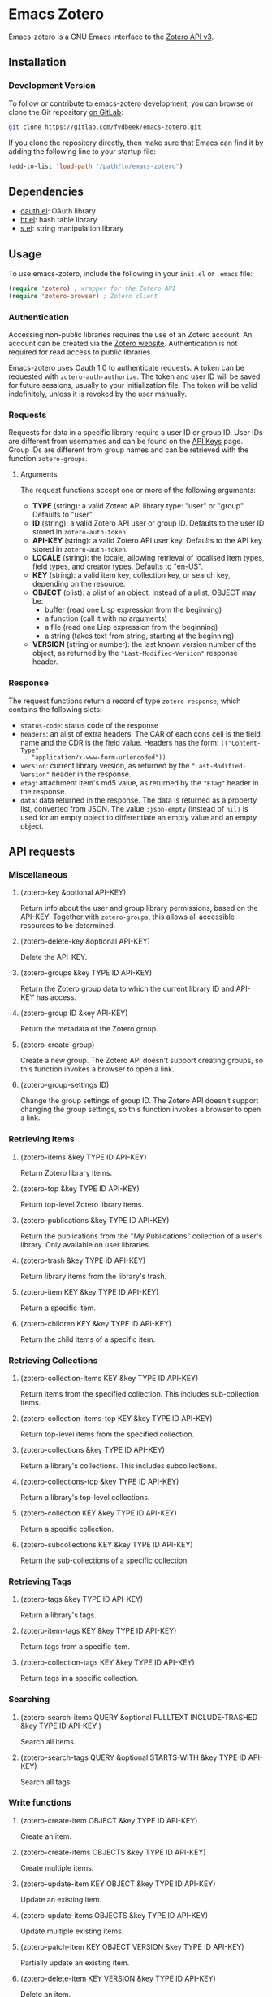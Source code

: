 * Emacs Zotero

  Emacs-zotero is a GNU Emacs interface to the [[https://www.zotero.org/support/dev/web_api/v3/start][Zotero API v3]].

** Installation

*** Development Version

    To follow or contribute to emacs-zotero development, you can browse or clone the
    Git repository [[https://gitlab.com/fvdbeek/emacs-zotero][on GitLab]]:

    #+BEGIN_SRC sh
    git clone https://gitlab.com/fvdbeek/emacs-zotero.git
    #+END_SRC

    If you clone the repository directly, then make sure that Emacs can find it by
    adding the following line to your startup file:

    #+BEGIN_SRC emacs-lisp
    (add-to-list 'load-path "/path/to/emacs-zotero")
    #+END_SRC

** Dependencies

   - [[https://github.com/psanford/emacs-oauth][oauth.el]]: OAuth library
   - [[https://github.com/Wilfred/ht.el][ht.el]]: hash table library
   - [[https://github.com/magnars/s.el][s.el]]: string manipulation library

** Usage

   To use emacs-zotero, include the following in your =init.el= or =.emacs= file:

   #+BEGIN_SRC emacs-lisp
   (require 'zotero) ; wrapper for the Zotero API
   (require 'zotero-browser) ; Zotero client
   #+END_SRC

*** Authentication
    Accessing non-public libraries requires the use of an Zotero account. An
    account can be created via the [[https://www.zotero.org/user/register][Zotero website]]. Authentication is not
    required for read access to public libraries.

    Emacs-zotero uses Oauth 1.0 to authenticate requests. A token can be
    requested with =zotero-auth-authorize=. The token and user ID will be saved
    for future sessions, usually to your initialization file. The token will be
    valid indefinitely, unless it is revoked by the user manually.

*** Requests
    Requests for data in a specific library require a user ID or group ID. User
    IDs are different from usernames and can be found on the [[https://www.zotero.org/settings/keys][API Keys]] page.
    Group IDs are different from group names and can be retrieved with the
    function =zotero-groups=.

**** Arguments
     The request functions accept one or more of the following arguments:
     - *TYPE* (string): a valid Zotero API library type: "user" or "group".
       Defaults to "user".
     - *ID* (string): a valid Zotero API user or group ID. Defaults to the user ID
       stored in =zotero-auth-token=.
     - *API-KEY* (string): a valid Zotero API user key. Defaults to the API key
       stored in =zotero-auth-token=.
     - *LOCALE* (string): the locale, allowing retrieval of localised item types,
       field types, and creator types. Defaults to "en-US".
     - *KEY* (string): a valid item key, collection key, or search key, depending
       on the resource.
     - *OBJECT* (plist): a plist of an object. Instead of a plist, OBJECT may be:
       + buffer (read one Lisp expression from the beginning)
       + a function (call it with no arguments)
       + a file (read one Lisp expression from the beginning)
       + a string (takes text from string, starting at the beginning).
     - *VERSION* (string or number): the last known version number of the object,
       as returned by the ="Last-Modified-Version"= response header.

*** Response
    The request functions return a record of type =zotero-response=, which
    contains the following slots:
    - =status-code=: status code of the response
    - =headers=: an alist of extra headers. The CAR of each cons cell is the field
      name and the CDR is the field value. Headers has the form: =(("Content-Type"
      . "application/x-www-form-urlencoded"))=
    - =version=: current library version, as returned by the ="Last-Modified-Version"=
      header in the response.
    - =etag=: attachment item's md5 value, as returned by the ="ETag"= header in the response.
    - =data=: data returned in the response. The data is returned as a property
      list, converted from JSON. The value =:json-empty= (instead of =nil)= is used
      for an empty object to differentiate an empty value and an empty object.

** API requests

*** Miscellaneous

**** (zotero-key &optional API-KEY)
     Return info about the user and group library permissions, based on the API-KEY.
     Together with =zotero-groups=, this allows all accessible resources to be
     determined.

**** (zotero-delete-key &optional API-KEY)
     Delete the API-KEY.

**** (zotero-groups &key TYPE ID API-KEY)
     Return the Zotero group data to which the current library ID and API-KEY has
     access.

**** (zotero-group ID &key API-KEY)
     Return the metadata of the Zotero group.

**** (zotero-create-group)
     Create a new group. The Zotero API doesn't support creating groups, so this
     function invokes a browser to open a link.

**** (zotero-group-settings ID)
     Change the group settings of group ID. The Zotero API doesn't support changing
     the group settings, so this function invokes a browser to open a link.

*** Retrieving items

**** (zotero-items &key TYPE ID API-KEY)
     Return Zotero library items.

**** (zotero-top &key TYPE ID API-KEY)
     Return top-level Zotero library items.

**** (zotero-publications &key TYPE ID API-KEY)
     Return the publications from the "My Publications" collection of a user's
     library. Only available on user libraries.

**** (zotero-trash &key TYPE ID API-KEY)
     Return library items from the library's trash.

**** (zotero-item KEY &key TYPE ID API-KEY)
     Return a specific item.

**** (zotero-children KEY &key TYPE ID API-KEY)
     Return the child items of a specific item.

*** Retrieving Collections

**** (zotero-collection-items KEY &key TYPE ID API-KEY)
     Return items from the specified collection. This includes sub-collection items.

**** (zotero-collection-items-top KEY &key TYPE ID API-KEY)
     Return top-level items from the specified collection.

**** (zotero-collections &key TYPE ID API-KEY)
     Return a library's collections. This includes subcollections.

**** (zotero-collections-top &key TYPE ID API-KEY)
     Return a library's top-level collections.

**** (zotero-collection KEY &key TYPE ID API-KEY)
     Return a specific collection.

**** (zotero-subcollections KEY &key TYPE ID API-KEY)
     Return the sub-collections of a specific collection.

*** Retrieving Tags

**** (zotero-tags &key TYPE ID API-KEY)
     Return a library's tags.

**** (zotero-item-tags KEY &key TYPE ID API-KEY)
     Return tags from a specific item.

**** (zotero-collection-tags KEY &key TYPE ID API-KEY)
     Return tags in a specific collection.

*** Searching

**** (zotero-search-items QUERY &optional FULLTEXT INCLUDE-TRASHED &key TYPE ID API-KEY )
     Search all items.

**** (zotero-search-tags QUERY &optional STARTS-WITH &key TYPE ID API-KEY)
     Search all tags.

*** Write functions

**** (zotero-create-item OBJECT &key TYPE ID API-KEY)
     Create an item.

**** (zotero-create-items OBJECTS &key TYPE ID API-KEY)
     Create multiple items.

**** (zotero-update-item KEY OBJECT &key TYPE ID API-KEY)
     Update an existing item.

**** (zotero-update-items OBJECTS &key TYPE ID API-KEY)
     Update multiple existing items.

**** (zotero-patch-item KEY OBJECT VERSION &key TYPE ID API-KEY)
     Partially update an existing item.

**** (zotero-delete-item KEY VERSION &key TYPE ID API-KEY)
     Delete an item.

**** (zotero-delete-items KEYS VERSION &key TYPE ID API-KEY)
     Delete multiple items.

**** (zotero-create-collection OBJECT &key TYPE ID API-KEY)
     Create a collection.

**** (zotero-update-collection KEY OBJECT &key TYPE ID API-KEY)
     Update an existing collection.

**** (zotero-update-collections OBJECTS &key TYPE ID API-KEY)
     Update multiple existing collections.

**** (zotero-delete-collection KEY VERSION &key TYPE ID API-KEY)
     Delete a collection.

**** (zotero-delete-collections KEYS VERSION &key TYPE ID API-KEY)
     Delete multiple collections.

**** (zotero-create-search OBJECT &key TYPE ID API-KEY)
     Create a saved search.

**** (zotero-update-searches OBJECTS &key TYPE ID API-KEY)
     Update existing searches.

**** (zotero-delete-searches KEYS VERSION &key TYPE ID API-KEY)
     Delete multiple searches.

**** (zotero-delete-tags TAGS VERSION &key TYPE ID API-KEY)
     Delete multiple tags.

*** Item types and fields

**** (zotero-item-types &optional LOCALE)
     Return all available item types.

**** (zotero-item-fields &optional LOCALE)
     Return all available item fields.

**** (zotero-item-type-fields ITEM-TYPE &optional LOCALE)
     Return all valid fields for the specified item type.

**** (zotero-item-type-creator-types ITEM-TYPE &optional LOCALE)
     Return all valid creator types for the specified item type.

**** (zotero-creator-fields &optional LOCALE)
     Return all creator fields.

**** (zotero-attachment-linkmodes )
     Return the attachment linkmode types.

*** Templates

**** (zotero-collection-template)
     Return a template for a new collection.

**** (zotero-item-template ITEM-TYPE)
     Return the template for a new item of an item type.

**** (zotero-attachment-template LINKMODE)
     Return a template for a new attachment item of a linkmode.

*** File uploads

**** (zotero-attachment-attributes KEY &key TYPE ID API-KEY)
     Return the attributes of an attachment file.

**** (zotero-file-attributes FILE)
     Get the attributes of a file. The result is a plist with =:filename=, =:filesize=,
     =:content-type=, =:md5=, =:mtime=, and =:accessdate= props to be passed to
     =zotero-authorize-upload=.

**** (zotero-upload-attachment KEY FILE &optional HASH &key TYPE ID API-KEY)
     Authorize, upload and register an attachment to an item. This is a convenient
     wrapper around =zotero-authorize-upload=, =zotero-upload-file=, and
     =zotero-register-upload=.

*** Retrieving Files

**** (zotero-file KEY &key TYPE ID API-KEY)
     Return the raw file content of an item.

**** (zotero-download-file KEY &optional FILE DIR CONFIRM &key TYPE ID API-KEY)
     A convenient wrapper around =zotero-file=. Download an attachment using the
     optional path and filename. If neither are supplied, the file is written to the
     current working directory, and =zotero-item= is called to determine the attachment
     filename.

*** Recognize
    PDFs are recognized using an undocumented Zotero web service that
    operates on the first few pages of text using extraction
    algorithms and known metadata from CrossRef. The Zotero lookup
    service doesn't require a Zotero account, and data about the
    content or results of searches are not logged.

    The metadata can be used to create a parent item for the PDF
    attachment, by looking up item metadata when supplied with a
    standard identifier.

**** (zotero-recognize-install-pdftools)
     Install the PDF tools modified by Zotero. The executables are modified to
     output a preprocessed JSON that contains rich and structured information about
     the PDF and the text extracted from it, for use with the PDF recognizer.

     This function downloads and extracts the binaries available for macOS, Windows
     and Linux. You can change the installation directory by setting
     =zotero-recognize-pdftools-dir= to an appropriate value before calling this
     function.

     If there are no binaries available for your operating system, you should
     compile them from source and set the variables =zotero-recognize-pdftotext=,
     =zotero-recognize-pdfinfo=, and =zotero-recognize-pdfdata= to the corresponding
     paths. The source is available at https://github.com/zotero/cross-poppler.

**** (zotero-recognize FILE)
     Return metadata recognized from a PDF.

*** Full-text content
    Functions to access and create full-text content of Zotero items. To index
    documents external dependencies are needed. The pdftotext executable is needed
    for PDFs, the antiword executable for Microsoft Word documents until version
    2003, and the pandoc executable for pandoc compatible markup formats. See the
    variable =zotero-fulltext-pandoc-mimetypes= for a list of formats understood by
    pandoc.

**** (zotero-fulltext-item KEY &key TYPE ID API-KEY)
     Return fulltext content of an item.

**** (zotero-fulltext-create-item KEY OBJECT &key TYPE ID API-KEY)
     Create full-text content for an item.

**** (zotero-fulltext-index-item KEY FILE &optional CONTENT-TYPE &key TYPE ID API-KEY)
     Create full-text content for an item.

     This is a convenient wrapper around =zotero-fulltext-create-item= that is able to
     index a variety of file formats, including but not limited to:
     - Portable Document Format (PDF)
     - OpenDocument (ODT)
     - Microsoft Word version 2, 6, 7, 97, 2000 and 2003 (DOC)
     - Office Open XML (DOCX)
     - EPUB
     - LaTeX
     - Org-mode.

*** Browser
    Zotero provides a user interface to the Zotero library with =zotero-browser=. To
    use the browser, emacs-zotero should be synchronized with the Zotero server.

**** (zotero-browser)
     Create a new Zotero browser buffer.

*** Sync
    The Zotero library is synced to a hash table =zotero-cache=.

**** (zotero-sync &optional FULL-SYNC RETRIES)
     Sync the Zotero library, templates, schemas and file storage. When optional
     argument FULL-SYNC is non-nil, or with a ‘C-u’ prefix, force a full sync.

** Configuration

*** API requests

**** zotero-timeout
     Timeout in seconds; default=30.

**** zotero-locale
     Locale used in translations; default="en-US".

*** Cache
**** zotero-cache-enable-caching
     Caching is automatically enabled by default.

**** zotero-cache-enable-storage
     Storage is automatically enabled by default.

**** zotero-cache-file
     The cache file. By default "zotero-cache" in =user-emacs-directory=.

**** zotero-cache-storage-dir
     Attachment storage directory. By default "zotero-storage" in =user-emacs-directory=.

**** zotero-cache-expire
     Number of seconds before the cache expires; default=86400 (one day).

*** Full-text content

**** zotero-fulltext-pdftotext
     Executable for pdftotext. Needed for fulltext indexing of PDF documents. It is
     freely available and included by default with many Linux distributions, and is
     also available for Windows as part of the Xpdf Windows port. Default="pdftotext".

**** zotero-fulltext-pdfinfo
     Executable for pdfinfo. Needed for fulltext indexing of PDF documents. It is
     freely available and included by default with many Linux distributions, and is
     also available for Windows as part of the Xpdf Windows port. Default="pdfinfo".

**** zotero-fulltext-pandoc
     Executable for pandoc executable. Pandoc is an open-source document converter
     that supports many formats and is freely available for most operating systems.
     Default="pandoc".

**** zotero-fulltext-antiword
     Executable for antiword executable. Antiword is an open source reader for
     proprietary Microsoft Word documents and is freely available for most operating
     systems. Default="antiword".

**** zotero-fulltext-max-chars
     How much text is indexed. Default: 500000 characters.

**** zotero-fulltext-max-pages
     How much text is indexed. Default: 100 pages.
